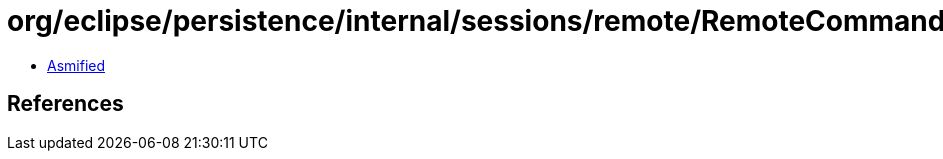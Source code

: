 = org/eclipse/persistence/internal/sessions/remote/RemoteCommand.class

 - link:RemoteCommand-asmified.java[Asmified]

== References


